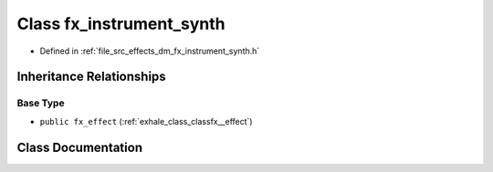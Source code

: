 .. _exhale_class_classfx__instrument__synth:

Class fx_instrument_synth
=========================

- Defined in :ref:`file_src_effects_dm_fx_instrument_synth.h`


Inheritance Relationships
-------------------------

Base Type
*********

- ``public fx_effect`` (:ref:`exhale_class_classfx__effect`)


Class Documentation
-------------------


.. doxygenclass:: fx_instrument_synth
   :members:
   :protected-members:
   :undoc-members: